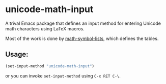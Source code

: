 * unicode-math-input

A trival Emacs package that defines an input method for entering Unicode math characters using LaTeX macros.

Most of the work is done by [[https://github.com/vspinu/math-symbol-lists][math-symbol-lists]], which defines the tables.

** Usage:
#+BEGIN_SRC lisp
(set-input-method "unicode-math-input")
#+END_SRC
or you can invoke =set-input-method= using =C-x RET C-\=.

